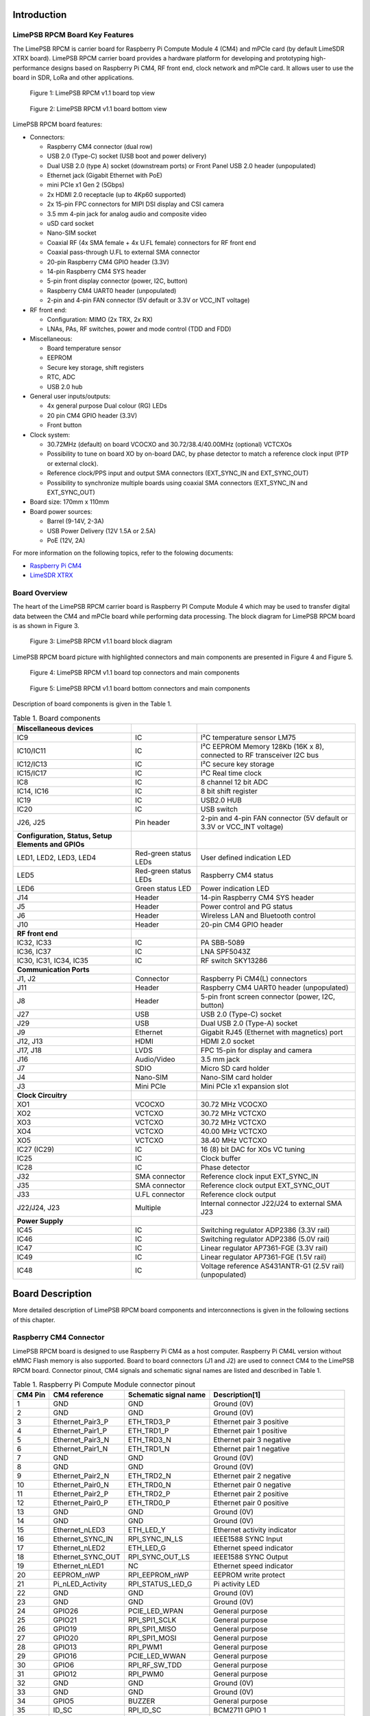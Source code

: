 Introduction
============

LimePSB RPCM Board Key Features
-------------------------------

The LimePSB RPCM is carrier board for Raspberry Pi Compute Module 4 (CM4) and mPCIe card (by default LimeSDR XTRX board). LimePSB RPCM carrier board provides a hardware platform for developing and prototyping high-performance designs based on Raspberry Pi CM4, RF front end, clock network and mPCIe card. It allows user to use the board in SDR, LoRa and other applications.

.. figure:: documentation/images/LimePSB-RPCM_v1.1_3D_top.png
  :width: 600
  
  Figure 1: LimePSB RPCM v1.1 board top view

.. figure:: documentation/images/LimePSB-RPCM_v1.1_3D_bot.png
  :width: 600
  
  Figure 2: LimePSB RPCM v1.1 board bottom view

LimePSB RPCM board features:

* Connectors:

  * Raspberry CM4 connector (dual row)
  * USB 2.0 (Type-C) socket (USB boot and power delivery)
  * Dual USB 2.0 (type A) socket (downstream ports) or Front Panel USB 2.0 header (unpopulated)
  * Ethernet jack (Gigabit Ethernet with PoE)
  * mini PCIe x1 Gen 2 (5Gbps)
  * 2x HDMI 2.0 receptacle (up to 4Kp60 supported)
  * 2x 15-pin FPC connectors for MIPI DSI display and CSI camera
  * 3.5 mm 4-pin jack for analog audio and composite video
  * uSD card socket
  * Nano-SIM socket
  * Coaxial RF (4x SMA female + 4x U.FL female) connectors for RF front end
  * Coaxial pass-through U.FL to external SMA connector
  * 20-pin Raspberry CM4 GPIO header (3.3V)
  * 14-pin Raspberry CM4 SYS header
  * 5-pin front display connector (power, I2C, button)
  * Raspberry CM4 UART0 header (unpopulated)
  * 2-pin and 4-pin FAN connector (5V default or 3.3V or VCC_INT voltage) 

* RF front end:

  * Configuration: MIMO (2x TRX, 2x RX)
  * LNAs, PAs, RF switches, power and mode control (TDD and FDD) 

* Miscellaneous:

  * Board temperature sensor
  * EEPROM
  * Secure key storage, shift registers
  * RTC, ADC
  * USB 2.0 hub

* General user inputs/outputs:

  * 4x general purpose Dual colour (RG) LEDs 
  * 20 pin CM4 GPIO header (3.3V)
  * Front button


* Clock system:

  * 30.72MHz (default) on board VCOCXO and 30.72/38.4/40.00MHz (optional) VCTCXOs
  * Possibility to tune on board XO by on-board DAC, by phase detector to match a reference clock input (PTP or external clock).
  * Reference clock/PPS input and output SMA connectors (EXT_SYNC_IN and EXT_SYNC_OUT)
  * Possibility to synchronize multiple boards using coaxial SMA connectors  (EXT_SYNC_IN and EXT_SYNC_OUT)

* Board size: 170mm x 110mm

* Board power sources:

  * Barrel (9-14V, 2-3A)
  * USB Power Delivery (12V 1.5A or 2.5A)
  * PoE (12V, 2A)

For more information on the following topics, refer to the folowing documents:

* `Raspberry Pi CM4  <http://datasheets.raspberrypi.com/cm4/cm4-datasheet.pdf>`_
* `LimeSDR XTRX  <https://limesdr-xtrx.myriadrf.org/>`_

Board Overview
-------------- 

The heart of the LimePSB RPCM carrier board is Raspberry PI Compute Module 4 which may be used to transfer digital data between the CM4 and mPCIe board while performing data processing. The block diagram for LimePSB RPCM board is as shown in Figure 3.

.. figure:: documentation/images/LimePSB-RPCM_v1.1_diagrams_r1_block.png
  :width: 600
  
  Figure 3: LimePSB RPCM v1.1 board block diagram

LimePSB RPCM board picture with highlighted connectors and main components are presented in Figure 4 and Figure 5. 


.. figure:: documentation/images/LimePSB-RPCM_v1.1_top_components.png
  :width: 600
  
  Figure 4: LimePSB RPCM v1.1 board top connectors and main components

.. _target1:

.. figure:: documentation/images/LimePSB-RPCM_v1.1_bot_components.png
  :width: 600
  
  Figure 5: LimePSB RPCM v1.1 board bottom connectors and main components

Description of board components is given in the Table 1.

.. table:: Table 1. Board components

  +-----------------------------------------------------+-----------------------+------------------------------------------------------------------------+
  | **Miscellaneous devices**                           |                       |                                                                        |
  +=====================================================+=======================+========================================================================+
  | IC9                                                 | IC                    | I²C temperature sensor LM75                                            |
  +-----------------------------------------------------+-----------------------+------------------------------------------------------------------------+
  | IC10/IC11                                           | IC                    | I²C EEPROM Memory 128Kb (16K x 8), connected to RF transceiver I2C bus |
  +-----------------------------------------------------+-----------------------+------------------------------------------------------------------------+
  | IC12/IC13                                           | IC                    | I²C secure key storage                                                 |
  +-----------------------------------------------------+-----------------------+------------------------------------------------------------------------+
  | IC15/IC17                                           | IC                    | I²C Real time clock                                                    |
  +-----------------------------------------------------+-----------------------+------------------------------------------------------------------------+
  | IC8                                                 | IC                    | 8 channel 12 bit ADC                                                   |
  +-----------------------------------------------------+-----------------------+------------------------------------------------------------------------+
  | IC14, IC16                                          | IC                    | 8 bit shift register                                                   |
  +-----------------------------------------------------+-----------------------+------------------------------------------------------------------------+
  | IC19                                                | IC                    | USB2.0 HUB                                                             |
  +-----------------------------------------------------+-----------------------+------------------------------------------------------------------------+
  | IC20                                                | IC                    | USB switch                                                             |
  +-----------------------------------------------------+-----------------------+------------------------------------------------------------------------+
  | J26, J25                                            | Pin header            | 2-pin and 4-pin FAN connector (5V default or 3.3V or VCC_INT voltage)  |
  +-----------------------------------------------------+-----------------------+------------------------------------------------------------------------+
  | **Configuration, Status, Setup Elements and GPIOs** |                       |                                                                        |
  +-----------------------------------------------------+-----------------------+------------------------------------------------------------------------+
  | LED1, LED2, LED3, LED4                              | Red-green status LEDs | User defined indication LED                                            |
  +-----------------------------------------------------+-----------------------+------------------------------------------------------------------------+
  | LED5                                                | Red-green status LEDs | Raspberry CM4 status                                                   |
  +-----------------------------------------------------+-----------------------+------------------------------------------------------------------------+
  | LED6                                                | Green status LED      | Power indication LED                                                   |
  +-----------------------------------------------------+-----------------------+------------------------------------------------------------------------+
  | J14                                                 | Header                | 14-pin Raspberry CM4 SYS header                                        |
  +-----------------------------------------------------+-----------------------+------------------------------------------------------------------------+
  | J5                                                  | Header                | Power control and PG status                                            |
  +-----------------------------------------------------+-----------------------+------------------------------------------------------------------------+
  | J6                                                  | Header                | Wireless LAN and Bluetooth control                                     |
  +-----------------------------------------------------+-----------------------+------------------------------------------------------------------------+
  | J10                                                 | Header                | 20-pin CM4 GPIO header                                                 |
  +-----------------------------------------------------+-----------------------+------------------------------------------------------------------------+
  | **RF front end**                                    |                       |                                                                        |
  +-----------------------------------------------------+-----------------------+------------------------------------------------------------------------+
  | IC32, IC33                                          | IC                    | PA SBB-5089                                                            |
  +-----------------------------------------------------+-----------------------+------------------------------------------------------------------------+
  | IC36, IC37                                          | IC                    | LNA SPF5043Z                                                           |
  +-----------------------------------------------------+-----------------------+------------------------------------------------------------------------+
  | IC30, IC31, IC34, IC35                              | IC                    | RF switch SKY13286                                                     |
  +-----------------------------------------------------+-----------------------+------------------------------------------------------------------------+
  | **Communication Ports**                             |                       |                                                                        |
  +-----------------------------------------------------+-----------------------+------------------------------------------------------------------------+
  | J1, J2                                              | Connector             | Raspberry Pi CM4(L) connectors                                         |
  +-----------------------------------------------------+-----------------------+------------------------------------------------------------------------+
  | J11                                                 | Header                | Raspberry CM4 UART0 header (unpopulated)                               |
  +-----------------------------------------------------+-----------------------+------------------------------------------------------------------------+
  | J8                                                  | Header                | 5-pin front screen connector (power, I2C, button)                      |
  +-----------------------------------------------------+-----------------------+------------------------------------------------------------------------+
  | J27                                                 | USB                   | USB 2.0 (Type-C) socket                                                |
  +-----------------------------------------------------+-----------------------+------------------------------------------------------------------------+
  | J29                                                 | USB                   | Dual USB 2.0 (Type-A) socket                                           |
  +-----------------------------------------------------+-----------------------+------------------------------------------------------------------------+
  | J9                                                  | Ethernet              | Gigabit RJ45 (Ethernet with magnetics) port                            |
  +-----------------------------------------------------+-----------------------+------------------------------------------------------------------------+
  | J12, J13                                            | HDMI                  | HDMI 2.0 socket                                                        |
  +-----------------------------------------------------+-----------------------+------------------------------------------------------------------------+
  | J17, J18                                            | LVDS                  | FPC 15-pin for display and camera                                      |
  +-----------------------------------------------------+-----------------------+------------------------------------------------------------------------+
  | J16                                                 | Audio/Video           | 3.5 mm jack                                                            |
  +-----------------------------------------------------+-----------------------+------------------------------------------------------------------------+
  | J7                                                  | SDIO                  | Micro SD card holder                                                   |
  +-----------------------------------------------------+-----------------------+------------------------------------------------------------------------+
  | J4                                                  | Nano-SIM              | Nano-SIM card holder                                                   |
  +-----------------------------------------------------+-----------------------+------------------------------------------------------------------------+
  | J3                                                  | Mini PCIe             | Mini PCIe x1 expansion slot                                            |
  +-----------------------------------------------------+-----------------------+------------------------------------------------------------------------+
  | **Clock Circuitry**                                 |                       |                                                                        |
  +-----------------------------------------------------+-----------------------+------------------------------------------------------------------------+
  | XO1                                                 | VCOCXO                | 30.72 MHz VCOCXO                                                       |
  +-----------------------------------------------------+-----------------------+------------------------------------------------------------------------+
  | XO2                                                 | VCTCXO                | 30.72 MHz VCTCXO                                                       |
  +-----------------------------------------------------+-----------------------+------------------------------------------------------------------------+
  | XO3                                                 | VCTCXO                | 30.72 MHz VCTCXO                                                       |
  +-----------------------------------------------------+-----------------------+------------------------------------------------------------------------+
  | XO4                                                 | VCTCXO                | 40.00 MHz VCTCXO                                                       |
  +-----------------------------------------------------+-----------------------+------------------------------------------------------------------------+
  | XO5                                                 | VCTCXO                | 38.40 MHz VCTCXO                                                       |
  +-----------------------------------------------------+-----------------------+------------------------------------------------------------------------+
  | IC27 (IC29)                                         | IC                    | 16 (8) bit DAC for XOs VC tuning                                       |
  +-----------------------------------------------------+-----------------------+------------------------------------------------------------------------+
  | IC25                                                | IC                    | Clock buffer                                                           |
  +-----------------------------------------------------+-----------------------+------------------------------------------------------------------------+
  | IC28                                                | IC                    | Phase detector                                                         |
  +-----------------------------------------------------+-----------------------+------------------------------------------------------------------------+
  | J32                                                 | SMA connector         | Reference clock input EXT_SYNC_IN                                      |
  +-----------------------------------------------------+-----------------------+------------------------------------------------------------------------+
  | J35                                                 | SMA connector         | Reference clock output EXT_SYNC_OUT                                    |
  +-----------------------------------------------------+-----------------------+------------------------------------------------------------------------+
  | J33                                                 | U.FL connector        | Reference clock output                                                 |
  +-----------------------------------------------------+-----------------------+------------------------------------------------------------------------+
  | J22/J24, J23                                        | Multiple              | Internal connector J22/J24 to external SMA J23                         |
  +-----------------------------------------------------+-----------------------+------------------------------------------------------------------------+
  | **Power Supply**                                    |                       |                                                                        |
  +-----------------------------------------------------+-----------------------+------------------------------------------------------------------------+
  | IC45                                                | IC                    | Switching regulator ADP2386 (3.3V rail)                                |
  +-----------------------------------------------------+-----------------------+------------------------------------------------------------------------+
  | IC46                                                | IC                    | Switching regulator ADP2386 (5.0V rail)                                |
  +-----------------------------------------------------+-----------------------+------------------------------------------------------------------------+
  | IC47                                                | IC                    | Linear regulator AP7361-FGE (3.3V rail)                                |
  +-----------------------------------------------------+-----------------------+------------------------------------------------------------------------+
  | IC49                                                | IC                    | Linear regulator AP7361-FGE (1.5V rail)                                |
  +-----------------------------------------------------+-----------------------+------------------------------------------------------------------------+
  | IC48                                                | IC                    | Voltage reference AS431ANTR-G1 (2.5V rail) (unpopulated)               |
  +-----------------------------------------------------+-----------------------+------------------------------------------------------------------------+


Board Description
=================

More detailed description of LimePSB RPCM board components and interconnections is given in the following sections of this chapter.

Raspberry CM4 Connector
-----------------------

LimePSB RPCM board is designed to use Raspberry Pi CM4 as a host computer. Raspberry Pi CM4L version without eMMC Flash memory is also supported. Board to board connectors (J1 and J2) are used to connect CM4 to the LimePSB RPCM board. Connector pinout, CM4 signals and schematic signal names are listed and described in Table 1.

.. table:: Table 1. Raspberry Pi Compute Module connector pinout

  +-------------+-------------------+---------------------------+----------------------------------------+
  | **CM4 Pin** | **CM4 reference** | **Schematic signal name** | **Description[1]**                     |
  +=============+===================+===========================+========================================+
  | 1           | GND               | GND                       | Ground (0V)                            |
  +-------------+-------------------+---------------------------+----------------------------------------+
  | 2           | GND               | GND                       | Ground (0V)                            |
  +-------------+-------------------+---------------------------+----------------------------------------+
  | 3           | Ethernet_Pair3_P  | ETH_TRD3_P                | Ethernet pair 3 positive               |
  +-------------+-------------------+---------------------------+----------------------------------------+
  | 4           | Ethernet_Pair1_P  | ETH_TRD1_P                | Ethernet pair 1 positive               |
  +-------------+-------------------+---------------------------+----------------------------------------+
  | 5           | Ethernet_Pair3_N  | ETH_TRD3_N                | Ethernet pair 3 negative               |
  +-------------+-------------------+---------------------------+----------------------------------------+
  | 6           | Ethernet_Pair1_N  | ETH_TRD1_N                | Ethernet pair 1 negative               |
  +-------------+-------------------+---------------------------+----------------------------------------+
  | 7           | GND               | GND                       | Ground (0V)                            |
  +-------------+-------------------+---------------------------+----------------------------------------+
  | 8           | GND               | GND                       | Ground (0V)                            |
  +-------------+-------------------+---------------------------+----------------------------------------+
  | 9           | Ethernet_Pair2_N  | ETH_TRD2_N                | Ethernet pair 2 negative               |
  +-------------+-------------------+---------------------------+----------------------------------------+
  | 10          | Ethernet_Pair0_N  | ETH_TRD0_N                | Ethernet pair 0 negative               |
  +-------------+-------------------+---------------------------+----------------------------------------+
  | 11          | Ethernet_Pair2_P  | ETH_TRD2_P                | Ethernet pair 2 positive               |
  +-------------+-------------------+---------------------------+----------------------------------------+
  | 12          | Ethernet_Pair0_P  | ETH_TRD0_P                | Ethernet pair 0 positive               |
  +-------------+-------------------+---------------------------+----------------------------------------+
  | 13          | GND               | GND                       | Ground (0V)                            |
  +-------------+-------------------+---------------------------+----------------------------------------+
  | 14          | GND               | GND                       | Ground (0V)                            |
  +-------------+-------------------+---------------------------+----------------------------------------+
  | 15          | Ethernet_nLED3    | ETH_LED_Y                 | Ethernet activity indicator            |
  +-------------+-------------------+---------------------------+----------------------------------------+
  | 16          | Ethernet_SYNC_IN  | RPI_SYNC_IN_LS            | IEEE1588 SYNC Input                    |
  +-------------+-------------------+---------------------------+----------------------------------------+
  | 17          | Ethernet_nLED2    | ETH_LED_G                 | Ethernet speed indicator               |
  +-------------+-------------------+---------------------------+----------------------------------------+
  | 18          | Ethernet_SYNC_OUT | RPI_SYNC_OUT_LS           | IEEE1588 SYNC Output                   |
  +-------------+-------------------+---------------------------+----------------------------------------+
  | 19          | Ethernet_nLED1    | NC                        | Ethernet speed indicator               |
  +-------------+-------------------+---------------------------+----------------------------------------+
  | 20          | EEPROM_nWP        | RPI_EEPROM_nWP            | EEPROM write protect                   |
  +-------------+-------------------+---------------------------+----------------------------------------+
  | 21          | Pi_nLED_Activity  | RPI_STATUS_LED_G          | Pi activity LED                        |
  +-------------+-------------------+---------------------------+----------------------------------------+
  | 22          | GND               | GND                       | Ground (0V)                            |
  +-------------+-------------------+---------------------------+----------------------------------------+
  | 23          | GND               | GND                       | Ground (0V)                            |
  +-------------+-------------------+---------------------------+----------------------------------------+
  | 24          | GPIO26            | PCIE_LED_WPAN             | General purpose                        |
  +-------------+-------------------+---------------------------+----------------------------------------+
  | 25          | GPIO21            | RPI_SPI1_SCLK             | General purpose                        |
  +-------------+-------------------+---------------------------+----------------------------------------+
  | 26          | GPIO19            | RPI_SPI1_MISO             | General purpose                        |
  +-------------+-------------------+---------------------------+----------------------------------------+
  | 27          | GPIO20            | RPI_SPI1_MOSI             | General purpose                        |
  +-------------+-------------------+---------------------------+----------------------------------------+
  | 28          | GPIO13            | RPI_PWM1                  | General purpose                        |
  +-------------+-------------------+---------------------------+----------------------------------------+
  | 29          | GPIO16            | PCIE_LED_WWAN             | General purpose                        |
  +-------------+-------------------+---------------------------+----------------------------------------+
  | 30          | GPIO6             | RPI_RF_SW_TDD             | General purpose                        |
  +-------------+-------------------+---------------------------+----------------------------------------+
  | 31          | GPIO12            | RPI_PWM0                  | General purpose                        |
  +-------------+-------------------+---------------------------+----------------------------------------+
  | 32          | GND               | GND                       | Ground (0V)                            |
  +-------------+-------------------+---------------------------+----------------------------------------+
  | 33          | GND               | GND                       | Ground (0V)                            |
  +-------------+-------------------+---------------------------+----------------------------------------+
  | 34          | GPIO5             | BUZZER                    | General purpose                        |
  +-------------+-------------------+---------------------------+----------------------------------------+
  | 35          | ID_SC             | RPI_ID_SC                 | BCM2711 GPIO 1                         |
  +-------------+-------------------+---------------------------+----------------------------------------+
  | 36          | ID_SD             | RPI_ID_SD                 | BCM2711 GPIO 0                         |
  +-------------+-------------------+---------------------------+----------------------------------------+
  | 37          | GPIO7             | RPI_SPI0_SS1              | General purpose                        |
  +-------------+-------------------+---------------------------+----------------------------------------+
  | 38          | GPIO11            | RPI_SPI0_SCLK             | General purpose                        |
  +-------------+-------------------+---------------------------+----------------------------------------+
  | 39          | GPIO8             | RPI_SPI0_SS0              | General purpose                        |
  +-------------+-------------------+---------------------------+----------------------------------------+
  | 40          | GPIO9             | RPI_SPI0_MISO             | General purpose                        |
  +-------------+-------------------+---------------------------+----------------------------------------+
  | 41          | GPIO25            | PCIE_LED_WLAN             | General purpose                        |
  +-------------+-------------------+---------------------------+----------------------------------------+
  | 42          | GND               | GND                       | Ground (0V)                            |
  +-------------+-------------------+---------------------------+----------------------------------------+
  | 43          | GND               | GND                       | Ground (0V)                            |
  +-------------+-------------------+---------------------------+----------------------------------------+
  | 44          | GPIO10            | RPI_SPI0_MOSI             | General purpose                        |
  +-------------+-------------------+---------------------------+----------------------------------------+
  | 45          | GPIO24            | RPI_BTN1                  | General purpose                        |
  +-------------+-------------------+---------------------------+----------------------------------------+
  | 46          | GPIO22            | RPI_GPIO22                | General purpose                        |
  +-------------+-------------------+---------------------------+----------------------------------------+
  | 47          | GPIO23            | RPI_BTN2                  | General purpose                        |
  +-------------+-------------------+---------------------------+----------------------------------------+
  | 48          | GPIO27            | RPI_GPIO27                | General purpose                        |
  +-------------+-------------------+---------------------------+----------------------------------------+
  | 49          | GPIO18            | RPI_SPI1_SS0              | General purpose                        |
  +-------------+-------------------+---------------------------+----------------------------------------+
  | 50          | GPIO17            | RPI_SPI1_SS1              | General purpose                        |
  +-------------+-------------------+---------------------------+----------------------------------------+
  | 51          | GPIO15            | RPI_UART0_RX              | General purpose                        |
  +-------------+-------------------+---------------------------+----------------------------------------+
  | 52          | GND               | GND                       | Ground (0V)                            |
  +-------------+-------------------+---------------------------+----------------------------------------+
  | 53          | GND               | GND                       | Ground (0V)                            |
  +-------------+-------------------+---------------------------+----------------------------------------+
  | 54          | GPIO4             | RPI_GPIO4                 | General purpose                        |
  +-------------+-------------------+---------------------------+----------------------------------------+
  | 55          | GPIO14            | RPI_UART0_TX              | General purpose                        |
  +-------------+-------------------+---------------------------+----------------------------------------+
  | 56          | GPIO3             | ADF_MUXOUT                | General purpose                        |
  +-------------+-------------------+---------------------------+----------------------------------------+
  | 57          | SD_CLK            | RPI_SD_CLK                | SD card clock signal                   |
  +-------------+-------------------+---------------------------+----------------------------------------+
  | 58          | GPIO2             | RPI_GPIO2                 | General purpose                        |
  +-------------+-------------------+---------------------------+----------------------------------------+
  | 59          | GND               | GND                       | Ground (0V)                            |
  +-------------+-------------------+---------------------------+----------------------------------------+
  | 60          | GND               | GND                       | Ground (0V)                            |
  +-------------+-------------------+---------------------------+----------------------------------------+
  | 61          | SD_DAT3           | RPI_SD_D3                 | SD card/eMMC Data3 signal              |
  +-------------+-------------------+---------------------------+----------------------------------------+
  | 62          | SD_CMD            | RPI_SD_CMD                | SD card/eMMC Command signal            |
  +-------------+-------------------+---------------------------+----------------------------------------+
  | 63          | SD_DAT0           | RPI_SD_D0                 | SD card/eMMC Data0 signal              |
  +-------------+-------------------+---------------------------+----------------------------------------+
  | 64          | SD_DAT5           | NC                        | SD card/eMMC Data5 signal              |
  +-------------+-------------------+---------------------------+----------------------------------------+
  | 65          | GND               | GND                       | Ground (0V)                            |
  +-------------+-------------------+---------------------------+----------------------------------------+
  | 66          | GND               | GND                       | Ground (0V)                            |
  +-------------+-------------------+---------------------------+----------------------------------------+
  | 67          | SD_DAT1           | RPI_SD_D1                 | SD card/eMMC Data1 signal              |
  +-------------+-------------------+---------------------------+----------------------------------------+
  | 68          | SD_DAT4           | NC                        | SD card/eMMC Data4 signal              |
  +-------------+-------------------+---------------------------+----------------------------------------+
  | 69          | SD_DAT2           | RPI_SD_D2                 | SD card/eMMC Data2 signal              |
  +-------------+-------------------+---------------------------+----------------------------------------+
  | 70          | SD_DAT7           | NC                        | SD card/eMMC Data7 signal              |
  +-------------+-------------------+---------------------------+----------------------------------------+
  | 71          | GND               | GND                       | Ground (0V)                            |
  +-------------+-------------------+---------------------------+----------------------------------------+
  | 72          | SD_DAT6           | NC                        | SD card/eMMC Data6 signal              |
  +-------------+-------------------+---------------------------+----------------------------------------+
  | 73          | SD_VDD_Override   | NC                        | Force SD card/eMMC interface           |
  +-------------+-------------------+---------------------------+----------------------------------------+
  | 74          | GND               | GND                       | Ground (0V)                            |
  +-------------+-------------------+---------------------------+----------------------------------------+
  | 75          | SD_PWR_ON         | RPI_SD_PWR_ON             | Output to power-switch for the SD card |
  +-------------+-------------------+---------------------------+----------------------------------------+
  | 76          | Reserved          | NC                        | Do not connect                         |
  +-------------+-------------------+---------------------------+----------------------------------------+
  | 77          | +5V (Input)       | VCC5P0                    | 4.75V-5.25V. Main power input          |
  +-------------+-------------------+---------------------------+----------------------------------------+
  | 78          | GPIO_VREF         | VCC3P3                    | GPIO reference voltage                 |
  +-------------+-------------------+---------------------------+----------------------------------------+
  | 79          | +5V (Input)       | VCC5P0                    | 4.75V-5.25V. Main power input          |
  +-------------+-------------------+---------------------------+----------------------------------------+
  | 80          | SCL0              | RPI_I2C0_SCL              | I2C clock pin                          |
  +-------------+-------------------+---------------------------+----------------------------------------+
  | 81          | +5V (Input)       | VCC5P0                    | 4.75V-5.25V. Main power input          |
  +-------------+-------------------+---------------------------+----------------------------------------+
  | 82          | SDA0              | RPI_I2C0_SDA              | I2C Data pin                           |
  +-------------+-------------------+---------------------------+----------------------------------------+
  | 83          | +5V (Input)       | VCC5P0                    | 4.75V-5.25V. Main power input          |
  +-------------+-------------------+---------------------------+----------------------------------------+
  | 84          | CM4_3.3V (Output) | VCC3P3_RPI                | 3.3V ± 2.5%. Power Output              |
  +-------------+-------------------+---------------------------+----------------------------------------+
  | 85          | +5V (Input)       | VCC5P0                    | 4.75V-5.25V. Main power input          |
  +-------------+-------------------+---------------------------+----------------------------------------+
  | 86          | CM4_3.3V (Output) | VCC3P3_RPI                | 3.3V ± 2.5%. Power Output              |
  +-------------+-------------------+---------------------------+----------------------------------------+
  | 87          | +5V (Input)       | VCC5P0                    | 4.75V-5.25V. Main power input          |
  +-------------+-------------------+---------------------------+----------------------------------------+
  | 88          | CM4_1.8V (Output) | VCC1P8_RPI                | 1.8V ± 2.5%. Power Output              |
  +-------------+-------------------+---------------------------+----------------------------------------+
  | 89          | WL_nDisable       | RPI_WL_nDISABLE           | Wireless interface disable             |
  +-------------+-------------------+---------------------------+----------------------------------------+
  | 90          | CM4_1.8V (Output) | VCC1P8_RPI                | 1.8V ± 2.5%. Power Output              |
  +-------------+-------------------+---------------------------+----------------------------------------+
  | 91          | BT_nDisable       | RPI_BT_nDISABLE           | Bluetooth interface disable            |
  +-------------+-------------------+---------------------------+----------------------------------------+
  | 92          | RUN_PG            | RPI_RUN_PG                | CM4 CPU reset/power good               |
  +-------------+-------------------+---------------------------+----------------------------------------+
  | 93          | nRPIBOOT          | RPI_nRPIBOOT              | booting from an RPI server             |
  +-------------+-------------------+---------------------------+----------------------------------------+
  | 94          | AnalogIP1         | RPI_AIP1                  | Analogue input                         |
  +-------------+-------------------+---------------------------+----------------------------------------+
  | 95          | PI_LED_nPWR       | RPI_LED_nPWR              | Power On LED                           |
  +-------------+-------------------+---------------------------+----------------------------------------+
  | 96          | AnalogIP0         | RPI_AIP0                  | Analogue input                         |
  +-------------+-------------------+---------------------------+----------------------------------------+
  | 97          | Camera_GPIO       | CAM1_GPIO0                | Used to shut down the camera           |
  +-------------+-------------------+---------------------------+----------------------------------------+
  | 98          | GND               | GND                       | Ground (0V)                            |
  +-------------+-------------------+---------------------------+----------------------------------------+
  | 99          | GLOBAL_EN         | RPI_GLOBAL_EN             | CM4 enable                             |
  +-------------+-------------------+---------------------------+----------------------------------------+
  | 100         | nEXTRST           | RPI_nEXTRST               | Output. Driven low during reset        |
  +-------------+-------------------+---------------------------+----------------------------------------+
  | 101         | USB_OTG_ID        | RPI_USB_OTG_ID            | USB OTG Pin                            |
  +-------------+-------------------+---------------------------+----------------------------------------+
  | 102         | PCIe_CLK_nREQ     | RPI_PCIE_CLK_nREQ         | PCIe clock request                     |
  +-------------+-------------------+---------------------------+----------------------------------------+
  | 103         | USB_N             | RPI_USB_D_N               | USB D-                                 |
  +-------------+-------------------+---------------------------+----------------------------------------+
  | 104         | Reserved          | NC                        | Do not connect                         |
  +-------------+-------------------+---------------------------+----------------------------------------+
  | 105         | USB_P             | RPI_USB_D_P               | USB D+                                 |
  +-------------+-------------------+---------------------------+----------------------------------------+
  | 106         | Reserved          | NC                        | Do not connect                         |
  +-------------+-------------------+---------------------------+----------------------------------------+
  | 107         | GND               | GND                       | Ground (0V)                            |
  +-------------+-------------------+---------------------------+----------------------------------------+
  | 108         | GND               | GND                       | Ground (0V)                            |
  +-------------+-------------------+---------------------------+----------------------------------------+
  | 109         | PCIe_nRST         | RPI_PCIE_nRST             | PCIe reset                             |
  +-------------+-------------------+---------------------------+----------------------------------------+
  | 110         | PCIe_CLK_P        | RPI_PCIE_CLK_P            | PCIe clock Out positive                |
  +-------------+-------------------+---------------------------+----------------------------------------+
  | 111         | VDAC_COMP         | RPI_TVDAC                 | Video DAC output                       |
  +-------------+-------------------+---------------------------+----------------------------------------+
  | 112         | PCIe_CLK_N        | RPI_PCIE_CLK_N            | PCIe clock Out negative                |
  +-------------+-------------------+---------------------------+----------------------------------------+
  | 113         | GND               | GND                       | Ground (0V)                            |
  +-------------+-------------------+---------------------------+----------------------------------------+
  | 114         | GND               | GND                       | Ground (0V)                            |
  +-------------+-------------------+---------------------------+----------------------------------------+
  | 115         | CAM1_D0_N         | CAM1_D0_N                 | Input Camera1 D0 negative              |
  +-------------+-------------------+---------------------------+----------------------------------------+
  | 116         | PCIe_RX_P         | RPI_PCIE_RX_P             | Input PCIe GEN 2 RX positive           |
  +-------------+-------------------+---------------------------+----------------------------------------+
  | 117         | CAM1_D0_P         | CAM1_D0_P                 | Input Camera1 D0 positive              |
  +-------------+-------------------+---------------------------+----------------------------------------+
  | 118         | PCIe_RX_N         | RPI_PCIE_RX_N             | Input PCIe GEN 2 RX negative           |
  +-------------+-------------------+---------------------------+----------------------------------------+
  | 119         | GND               | GND                       | Ground (0V)                            |
  +-------------+-------------------+---------------------------+----------------------------------------+
  | 120         | GND               | GND                       | Ground (0V)                            |
  +-------------+-------------------+---------------------------+----------------------------------------+
  | 121         | CAM1_D1_N         | CAM1_D1_N                 | Input Camera1 D1 negative              |
  +-------------+-------------------+---------------------------+----------------------------------------+
  | 122         | PCIe_TX_P         | RPI_PCIE_TX_P             | Output PCIe GEN 2 TX positive          |
  +-------------+-------------------+---------------------------+----------------------------------------+
  | 123         | CAM1_D1_P         | CAM1_D1_P                 | Input Camera1 D1 positive              |
  +-------------+-------------------+---------------------------+----------------------------------------+
  | 124         | PCIe_TX_N         | RPI_PCIE_TX_N             | Output PCIe GEN 2 TX positive          |
  +-------------+-------------------+---------------------------+----------------------------------------+
  | 125         | GND               | GND                       | Ground (0V)                            |
  +-------------+-------------------+---------------------------+----------------------------------------+
  | 126         | GND               | GND                       | Ground (0V)                            |
  +-------------+-------------------+---------------------------+----------------------------------------+
  | 127         | CAM1_C_N          | CAM1_CLK_N                | Input Camera1 clock negative           |
  +-------------+-------------------+---------------------------+----------------------------------------+
  | 128         | CAM0_D0_N         | NC                        | Input Camera0 D0 negative              |
  +-------------+-------------------+---------------------------+----------------------------------------+
  | 129         | CAM1_C_P          | CAM1_CLK_P                | Input Camera1 clock positive           |
  +-------------+-------------------+---------------------------+----------------------------------------+
  | 130         | CAM0_D0_P         | NC                        | Input Camera0 D0 positive              |
  +-------------+-------------------+---------------------------+----------------------------------------+
  | 131         | GND               | GND                       | Ground (0V)                            |
  +-------------+-------------------+---------------------------+----------------------------------------+
  | 132         | GND               | GND                       | Ground (0V)                            |
  +-------------+-------------------+---------------------------+----------------------------------------+
  | 133         | CAM1_D2_N         | NC                        | Input Camera1 D2 negative              |
  +-------------+-------------------+---------------------------+----------------------------------------+
  | 134         | CAM0_D1_N         | NC                        | Input Camera0 D1 negative              |
  +-------------+-------------------+---------------------------+----------------------------------------+
  | 135         | CAM1_D2_P         | NC                        | Input Camera1 D2 positive              |
  +-------------+-------------------+---------------------------+----------------------------------------+
  | 136         | CAM0_D1_P         | NC                        | Input Camera0 D1 positive              |
  +-------------+-------------------+---------------------------+----------------------------------------+
  | 137         | GND               | GND                       | Ground (0V)                            |
  +-------------+-------------------+---------------------------+----------------------------------------+
  | 138         | GND               | GND                       | Ground (0V)                            |
  +-------------+-------------------+---------------------------+----------------------------------------+
  | 139         | CAM1_D3_N         | NC                        | Input Camera1 D3 negative              |
  +-------------+-------------------+---------------------------+----------------------------------------+
  | 140         | CAM0_C_N          | NC                        | Input Camera0 clock negative           |
  +-------------+-------------------+---------------------------+----------------------------------------+
  | 141         | CAM1_D3_P         | NC                        | Input Camera1 D3 positive              |
  +-------------+-------------------+---------------------------+----------------------------------------+
  | 142         | CAM0_C_P          | NC                        | Input Camera0 clock positive           |
  +-------------+-------------------+---------------------------+----------------------------------------+
  | 143         | HDMI1_HOTPLUG     | HDMI1_HOTPLUG             | Input HDMI1 hotplug                    |
  +-------------+-------------------+---------------------------+----------------------------------------+
  | 144         | GND               | GND                       | Ground (0V)                            |
  +-------------+-------------------+---------------------------+----------------------------------------+
  | 145         | HDMI1_SDA         | HDMI1_SDA                 | A Bidirectional HDMI1 SDA              |
  +-------------+-------------------+---------------------------+----------------------------------------+
  | 146         | HDMI1_TX2_P       | HDMI1_D2_P                | Output HDMI1 TX2 positive              |
  +-------------+-------------------+---------------------------+----------------------------------------+
  | 147         | HDMI1_SCL         | HDMI1_SCL                 | Bidirectional HDMI1 SCL                |
  +-------------+-------------------+---------------------------+----------------------------------------+
  | 148         | HDMI1_TX2_N       | HDMI1_D2_N                | Output HDMI1 TX2 negative              |
  +-------------+-------------------+---------------------------+----------------------------------------+
  | 149         | HDMI1_CEC         | HDMI1_CEC                 | Input HDMI1 CEC                        |
  +-------------+-------------------+---------------------------+----------------------------------------+
  | 150         | GND               | GND                       | Ground (0V)                            |
  +-------------+-------------------+---------------------------+----------------------------------------+
  | 151         | HDMI0_CEC         | HDMI0_CEC                 | Input HDMI0 CEC                        |
  +-------------+-------------------+---------------------------+----------------------------------------+
  | 152         | HDMI1_TX1_P       | HDMI1_D1_P                | Output HDMI1 TX1 positive              |
  +-------------+-------------------+---------------------------+----------------------------------------+
  | 153         | HDMI0_HOTPLUG     | HDMI0_HOTPLUG             | Input HDMI0 hotplug                    |
  +-------------+-------------------+---------------------------+----------------------------------------+
  | 154         | HDMI1_TX1_N       | HDMI1_D1_N                | Output HDMI1 TX1 negative              |
  +-------------+-------------------+---------------------------+----------------------------------------+
  | 155         | GND               | GND                       | Ground (0V)                            |
  +-------------+-------------------+---------------------------+----------------------------------------+
  | 156         | GND               | GND                       | Ground (0V)                            |
  +-------------+-------------------+---------------------------+----------------------------------------+
  | 157         | DSI0_D0_N         | NC                        | Output Display0 D0 negative            |
  +-------------+-------------------+---------------------------+----------------------------------------+
  | 158         | HDMI1_TX0_P       | HDMI1_D0_P                | Output HDMI1 TX0 positive              |
  +-------------+-------------------+---------------------------+----------------------------------------+
  | 159         | DSI0_D0_P         | NC                        | Output Display0 D0 positive            |
  +-------------+-------------------+---------------------------+----------------------------------------+
  | 160         | HDMI1_TX0_N       | HDMI1_D0_N                | Output HDMI1 TX0 negative              |
  +-------------+-------------------+---------------------------+----------------------------------------+
  | 161         | GND               | GND                       | Ground (0V)                            |
  +-------------+-------------------+---------------------------+----------------------------------------+
  | 162         | GND               | GND                       | Ground (0V)                            |
  +-------------+-------------------+---------------------------+----------------------------------------+
  | 163         | DSI0_D1_N         | NC                        | Output Display0 D1 negative            |
  +-------------+-------------------+---------------------------+----------------------------------------+
  | 164         | HDMI1_CLK_P       | HDMI1_CLK_P               | Output HDMI1 clock positive            |
  +-------------+-------------------+---------------------------+----------------------------------------+
  | 165         | DSI0_D1_P         | NC                        | Output Display0 D1 positive            |
  +-------------+-------------------+---------------------------+----------------------------------------+
  | 166         | HDMI1_CLK_N       | HDMI1_CLK_N               | Output HDMI1 clock negative            |
  +-------------+-------------------+---------------------------+----------------------------------------+
  | 167         | GND               | GND                       | Ground (0V)                            |
  +-------------+-------------------+---------------------------+----------------------------------------+
  | 168         | GND               | GND                       | Ground (0V)                            |
  +-------------+-------------------+---------------------------+----------------------------------------+
  | 169         | DSI0_C_N          | NC                        | Output Display0 clock negative         |
  +-------------+-------------------+---------------------------+----------------------------------------+
  | 170         | HDMI0_TX2_P       | HDMI0_D2_P                | Output HDMI0 TX2 positive              |
  +-------------+-------------------+---------------------------+----------------------------------------+
  | 171         | DSI0_C_P          | NC                        | Output Display0 clock positive         |
  +-------------+-------------------+---------------------------+----------------------------------------+
  | 172         | HDMI0_TX2_N       | HDMI0_D2_N                | Output HDMI0 TX2 negative              |
  +-------------+-------------------+---------------------------+----------------------------------------+
  | 173         | GND               | GND                       | Ground (0V)                            |
  +-------------+-------------------+---------------------------+----------------------------------------+
  | 174         | GND               | GND                       | Ground (0V)                            |
  +-------------+-------------------+---------------------------+----------------------------------------+
  | 175         | DSI1_D0_N         | DSI1_D0_N                 | Output Display1 D0 negative            |
  +-------------+-------------------+---------------------------+----------------------------------------+
  | 176         | HDMI0_TX1_P       | HDMI0_D1_P                | Output HDMI0 TX1 positive              |
  +-------------+-------------------+---------------------------+----------------------------------------+
  | 177         | DSI1_D0_P         | DSI1_D0_P                 | Output Display1 D0 positive            |
  +-------------+-------------------+---------------------------+----------------------------------------+
  | 178         | HDMI0_TX1_N       | HDMI0_D1_N                | Output HDMI0 TX1 negative              |
  +-------------+-------------------+---------------------------+----------------------------------------+
  | 179         | GND               | GND                       | Ground (0V)                            |
  +-------------+-------------------+---------------------------+----------------------------------------+
  | 180         | GND               | GND                       | Ground (0V)                            |
  +-------------+-------------------+---------------------------+----------------------------------------+
  | 181         | DSI1_D1_N         | DSI1_D1_N                 | Output Display1 D1 negative            |
  +-------------+-------------------+---------------------------+----------------------------------------+
  | 182         | HDMI0_TX0_P       | HDMI0_D0_P                | Output HDMI0 TX0 positive              |
  +-------------+-------------------+---------------------------+----------------------------------------+
  | 183         | DSI1_D1_P         | DSI1_D1_P                 | Output Display1 D1 positive            |
  +-------------+-------------------+---------------------------+----------------------------------------+
  | 184         | HDMI0_TX0_N       | HDMI0_D0_N                | Output HDMI0 TX0 negative              |
  +-------------+-------------------+---------------------------+----------------------------------------+
  | 185         | GND               | GND                       | Ground (0V)                            |
  +-------------+-------------------+---------------------------+----------------------------------------+
  | 186         | GND               | GND                       | Ground (0V)                            |
  +-------------+-------------------+---------------------------+----------------------------------------+
  | 187         | DSI1_C_N          | DSI1_CLK_N                | Output Display1 clock negative         |
  +-------------+-------------------+---------------------------+----------------------------------------+
  | 188         | HDMI0_CLK_P       | HDMI0_CLK_P               | Output HDMI0 clock positive            |
  +-------------+-------------------+---------------------------+----------------------------------------+
  | 189         | DSI1_C_P          | DSI1_CLK_P                | Output Display1 clock positive         |
  +-------------+-------------------+---------------------------+----------------------------------------+
  | 190         | HDMI0_CLK_N       | HDMI0_CLK_N               | Output HDMI0 clock negative            |
  +-------------+-------------------+---------------------------+----------------------------------------+
  | 191         | GND               | GND                       | Ground (0V)                            |
  +-------------+-------------------+---------------------------+----------------------------------------+
  | 192         | GND               | GND                       | Ground (0V)                            |
  +-------------+-------------------+---------------------------+----------------------------------------+
  | 193         | DSI1_D2_N         | NC                        | Output Display1 D2 negative            |
  +-------------+-------------------+---------------------------+----------------------------------------+
  | 194         | DSI1_D3_N         | NC                        | Output Display1 D3 negative            |
  +-------------+-------------------+---------------------------+----------------------------------------+
  | 195         | DSI1_D2_P         | NC                        | Output Display1 D2 positive            |
  +-------------+-------------------+---------------------------+----------------------------------------+
  | 196         | DSI1_D3_P         | NC                        | Output Display1 D3 positive            |
  +-------------+-------------------+---------------------------+----------------------------------------+
  | 197         | GND               | GND                       | Ground (0V)                            |
  +-------------+-------------------+---------------------------+----------------------------------------+
  | 198         | GND               | GND                       | Ground (0V)                            |
  +-------------+-------------------+---------------------------+----------------------------------------+
  | 199         | HDMI0_SDA         | HDMI0_SDA                 | Bidirectional HDMI0 SDA                |
  +-------------+-------------------+---------------------------+----------------------------------------+
  | 200         | HDMI0_SCL         | HDMI0_SCL                 | Bidirectional HDMI0 SCL                |
  +-------------+-------------------+---------------------------+----------------------------------------+

Raspberry Pi CM4 Configuration Headers
--------------------------------------

LimePSB RPCM board has several headers dedicated for Raspberry Pi CM4 configuration, debug, analog inputs or other purposes. Header J14 (SYS) pins, schematic signal names and description are given in Table 2.

.. table:: Table 2. SYS header pinout

  +---------+---------------------------+----------------------------------------------------------------------------------------------------------------------------------------------------------------------------------------------------------+
  | **Pin** | **Schematic signal name** | **Description**                                                                                                                                                                                          |
  +=========+===========================+==========================================================================================================================================================================================================+
  | 1       | GND                       | Ground (0V)                                                                                                                                                                                              |
  +---------+---------------------------+----------------------------------------------------------------------------------------------------------------------------------------------------------------------------------------------------------+
  | 2       | RPI_nRPIBOOT              | A low on this pin forces CM4 booting. To enable Raspberry Pi USB boot also place nRPIBOOT jumper on J14 pins 1-2. Place jumper on header J28 to switch Raspberry Pi USB from USB hub to USB C connector. |
  +---------+---------------------------+----------------------------------------------------------------------------------------------------------------------------------------------------------------------------------------------------------+
  | 3       | GND                       | Ground (0V)                                                                                                                                                                                              |
  +---------+---------------------------+----------------------------------------------------------------------------------------------------------------------------------------------------------------------------------------------------------+
  | 4       | RPI_EEPROM_nWP            | CM4 on-board EEPROM write protect                                                                                                                                                                        |
  +---------+---------------------------+----------------------------------------------------------------------------------------------------------------------------------------------------------------------------------------------------------+
  | 5       | RPI_AIP0                  | Analogue input                                                                                                                                                                                           |
  +---------+---------------------------+----------------------------------------------------------------------------------------------------------------------------------------------------------------------------------------------------------+
  | 6       | RPI_AIP1                  | Analogue input                                                                                                                                                                                           |
  +---------+---------------------------+----------------------------------------------------------------------------------------------------------------------------------------------------------------------------------------------------------+
  | 7       | GND                       | Ground (0V)                                                                                                                                                                                              |
  +---------+---------------------------+----------------------------------------------------------------------------------------------------------------------------------------------------------------------------------------------------------+
  | 8       | RPI_SYNC_IN               | IEEE1588 SYNC Input                                                                                                                                                                                      |
  +---------+---------------------------+----------------------------------------------------------------------------------------------------------------------------------------------------------------------------------------------------------+
  | 9       | RPI_SYNC_OUT              | IEEE1588 SYNC Output                                                                                                                                                                                     |
  +---------+---------------------------+----------------------------------------------------------------------------------------------------------------------------------------------------------------------------------------------------------+
  | 10      | GND                       | Ground (0V)                                                                                                                                                                                              |
  +---------+---------------------------+----------------------------------------------------------------------------------------------------------------------------------------------------------------------------------------------------------+
  | 11      | RPI_TVDAC                 | Video DAC output                                                                                                                                                                                         |
  +---------+---------------------------+----------------------------------------------------------------------------------------------------------------------------------------------------------------------------------------------------------+
  | 12      | GND                       | Ground (0V)                                                                                                                                                                                              |
  +---------+---------------------------+----------------------------------------------------------------------------------------------------------------------------------------------------------------------------------------------------------+
  | 13      | RPI_RUN_PG_BUFF           | Buffered (5V output) RPI_RUN_PG line. High signal indicates CM4 CPU is running.                                                                                                                          |
  +---------+---------------------------+----------------------------------------------------------------------------------------------------------------------------------------------------------------------------------------------------------+
  | 14      | RPI_GLOBAL_EN             | Drive low to power off CM4. A button between pins 13-14 can be used to wake up compute module from power down.                                                                                           |
  +---------+---------------------------+----------------------------------------------------------------------------------------------------------------------------------------------------------------------------------------------------------+


Description of additional control connector J5 (not fitted) for Raspberry Pi CM4 pinout is given in Table 3.

.. table:: Table 3. Raspberry Pi CM4 J5 enable header

  +---------+---------------------------+----------------------------------------------------------------------+
  | **Pin** | **Schematic signal name** | **Description**                                                      |
  +=========+===========================+======================================================================+
  | 1       | RPI_GLOBAL_EN             | Drive low to power off CM4.                                          |
  +---------+---------------------------+----------------------------------------------------------------------+
  | 2       | GND                       | Ground (0V)                                                          |
  +---------+---------------------------+----------------------------------------------------------------------+
  | 3       | RPI_RUN_PG                | Drive low to reset CM4 CPU/high signal indicates CM4 CPU is running. |
  +---------+---------------------------+----------------------------------------------------------------------+

Raspberry Pi Compute Module 4 on board WiFi and Bluetooth disable signals may be controlled by header J6 (not fitted) as shown in Table 4.

.. table:: Table 4. Raspberry Pi CM4 J6 WiFi and Bluetooth control header pinout

  +---------+---------------------------+---------------------------------------------------------------------+
  | **Pin** | **Schematic signal name** | **Description**                                                     |
  +=========+===========================+=====================================================================+
  | 1       | RPI_WL_nDISABLE           | Drive low to disable wireless interface                             |
  +---------+---------------------------+---------------------------------------------------------------------+
  | 2       | GND                       | Ground (0V)                                                         |
  +---------+---------------------------+---------------------------------------------------------------------+
  | 3       | RPI_BT_nDISABLE           | Drive low to reset CM4 CPU/high signal indicates CM4 CPU is running |
  +---------+---------------------------+---------------------------------------------------------------------+

Mini PCIe x1 Socket
-------------------

LimePSB RPCM board features mini PCIe x1 specification compatible socket. LimePSB RPCM board mPCIe socket is also compatible with some non-standard expansion boards like LimeSDR XTRX, LoRaWAN and LoRa Core. More detailed information is listed in Table 5.

.. table:: Table 5. LimePSB RPCM board Mini PCIe x1 connector pinout 

  +---------+------------------------------------------+--------------------------------------------+--------------------+-----------------------+----------------------------------------------+
  | **Pin** | **Mini PCIe x1 Specification Reference** | **LimePSB** **RPCM schematic signal name** | **XTRX reference** | **LoRaWAN reference** | **SX1302/03 Corecell schematic signal name** |
  +=========+==========================================+============================================+====================+=======================+==============================================+
  | 1       | Wake#                                    | NC                                         | Wake#              | NC                    | NC                                           |
  +---------+------------------------------------------+--------------------------------------------+--------------------+-----------------------+----------------------------------------------+
  | 2       | 3.3 Vaux                                 | VCC3P3                                     | +3.3V              | VCC                   | VCC5V_IN                                     |
  +---------+------------------------------------------+--------------------------------------------+--------------------+-----------------------+----------------------------------------------+
  | 3       | COEX1                                    | PCIE_COEX1                                 | 1PPSI_GPIO1(1N)    | NC                    | NC                                           |
  +---------+------------------------------------------+--------------------------------------------+--------------------+-----------------------+----------------------------------------------+
  | 4       | GND                                      | GND                                        | GND                | GND                   | GND                                          |
  +---------+------------------------------------------+--------------------------------------------+--------------------+-----------------------+----------------------------------------------+
  | 5       | COEX2                                    | PCIE_COEX2                                 | 1PPSO_GPIO2(1P)    | PPS_IN                | NC                                           |
  +---------+------------------------------------------+--------------------------------------------+--------------------+-----------------------+----------------------------------------------+
  | 6       | GND                                      | VCC1P5                                     | +1.5V              | NC                    | GPIO(6) (NC)                                 |
  +---------+------------------------------------------+--------------------------------------------+--------------------+-----------------------+----------------------------------------------+
  | 7       | CLKREQ#                                  | RPI_PCIE_CLK_nREQ                          | CLKREQ#            | NC                    | NC                                           |
  +---------+------------------------------------------+--------------------------------------------+--------------------+-----------------------+----------------------------------------------+
  | 8       | UIM PWR                                  | UIM_PWR                                    | UIM_PWR            | NC                    | NC                                           |
  +---------+------------------------------------------+--------------------------------------------+--------------------+-----------------------+----------------------------------------------+
  | 9       | GND                                      | GND                                        | GND                | GND                   | GND                                          |
  +---------+------------------------------------------+--------------------------------------------+--------------------+-----------------------+----------------------------------------------+
  | 10      | UIM_DATA                                 | UIM_DATA                                   | UIM_DATA           | SWDIO                 | NC                                           |
  +---------+------------------------------------------+--------------------------------------------+--------------------+-----------------------+----------------------------------------------+
  | 11      | REFCLK-                                  | RPI_PCIE_CLK_N                             | REF_CLK-           | NC                    | NC                                           |
  +---------+------------------------------------------+--------------------------------------------+--------------------+-----------------------+----------------------------------------------+
  | 12      | UIM_CLK                                  | UIM_CLK                                    | UIM_CLK            | SWCLK                 | NC                                           |
  +---------+------------------------------------------+--------------------------------------------+--------------------+-----------------------+----------------------------------------------+
  | 13      | REFCLK+                                  | RPI_PCIE_CLK_P                             | REF_CLK+           | NC                    | NC                                           |
  +---------+------------------------------------------+--------------------------------------------+--------------------+-----------------------+----------------------------------------------+
  | 14      | UIM_RESET                                | UIM_RESET                                  | UIM_RESET          | NC                    | NC                                           |
  +---------+------------------------------------------+--------------------------------------------+--------------------+-----------------------+----------------------------------------------+
  | 15      | GND                                      | GND                                        | GND                | GND                   | GND                                          |
  +---------+------------------------------------------+--------------------------------------------+--------------------+-----------------------+----------------------------------------------+
  | 16      | UIM_VPP                                  | UIM_VPP                                    | UIM_VPP            | BOOT0                 | POWER_EN(NC)                                 |
  +---------+------------------------------------------+--------------------------------------------+--------------------+-----------------------+----------------------------------------------+
  | 17      | Reserved                                 | PCIE_UIM8                                  | TDD_GPIO3_N        | NC                    | HOST_SCK (NC)                                |
  +---------+------------------------------------------+--------------------------------------------+--------------------+-----------------------+----------------------------------------------+
  | 18      | GND                                      | GND                                        | GND                | GND                   | GND                                          |
  +---------+------------------------------------------+--------------------------------------------+--------------------+-----------------------+----------------------------------------------+
  | 19      | Reserved                                 | PCIE_UIMC4                                 | MHZ_IN             | NC                    | HOST_MISO(NC)                                |
  +---------+------------------------------------------+--------------------------------------------+--------------------+-----------------------+----------------------------------------------+
  | 20      | W_DISABLE#                               | NC                                         | TDD_GPIO3_P        | nDISABLE              | NC                                           |
  +---------+------------------------------------------+--------------------------------------------+--------------------+-----------------------+----------------------------------------------+
  | 21      | GND                                      | GND                                        | GND                | GND                   | GND                                          |
  +---------+------------------------------------------+--------------------------------------------+--------------------+-----------------------+----------------------------------------------+
  | 22      | PERST#                                   | RPI_PCIE_nRST                              | PERST#             | nRESET                | SX1302_RESET_HOST (NC)                       |
  +---------+------------------------------------------+--------------------------------------------+--------------------+-----------------------+----------------------------------------------+
  | 23      | PERn0                                    | RPI_PCIE_RX_N                              | PERn0              | NC                    | HOST_MOSI(NC)                                |
  +---------+------------------------------------------+--------------------------------------------+--------------------+-----------------------+----------------------------------------------+
  | 24      | 3.3Vaux                                  | VCC3P3                                     | +3.3Vaux           | VCC                   | SX1261_BUSY (NC)                             |
  +---------+------------------------------------------+--------------------------------------------+--------------------+-----------------------+----------------------------------------------+
  | 25      | PERp0                                    | RPI_PCIE_RX_P                              | PERp0              | NC                    | HOST_CSN (NC)                                |
  +---------+------------------------------------------+--------------------------------------------+--------------------+-----------------------+----------------------------------------------+
  | 26      | GND                                      | GND                                        | GND                | GND                   | GND                                          |
  +---------+------------------------------------------+--------------------------------------------+--------------------+-----------------------+----------------------------------------------+
  | 27      | GND                                      | GND                                        | GND                | GND                   | GND                                          |
  +---------+------------------------------------------+--------------------------------------------+--------------------+-----------------------+----------------------------------------------+
  | 28      | 1.5Volt                                  | VCC1P5                                     | +1.5V              | NC                    | SX1302_GPIO_8 (NC)                           |
  +---------+------------------------------------------+--------------------------------------------+--------------------+-----------------------+----------------------------------------------+
  | 29      | GND                                      | GND                                        | GND                | GND                   | GND                                          |
  +---------+------------------------------------------+--------------------------------------------+--------------------+-----------------------+----------------------------------------------+
  | 30      | SMB CLK                                  | PCIE_SMB_CLK                               | MHZ_OUT            | NC                    | I2C_SCL (NC)                                 |
  +---------+------------------------------------------+--------------------------------------------+--------------------+-----------------------+----------------------------------------------+
  | 31      | PETn0                                    | PCIE_PET0_N                                | PETn0              | NC                    | PPS                                          |
  +---------+------------------------------------------+--------------------------------------------+--------------------+-----------------------+----------------------------------------------+
  | 32      | SMB Data                                 | PCIE_SMB_DATA                              | GPIO8              | NC                    | I2C_SDA (NC)                                 |
  +---------+------------------------------------------+--------------------------------------------+--------------------+-----------------------+----------------------------------------------+
  | 33      | PETp0                                    | PCIE_PET0_P                                | PETp0              | NC                    | NC                                           |
  +---------+------------------------------------------+--------------------------------------------+--------------------+-----------------------+----------------------------------------------+
  | 34      | GND                                      | GND                                        | GND                | GND                   | GND                                          |
  +---------+------------------------------------------+--------------------------------------------+--------------------+-----------------------+----------------------------------------------+
  | 35      | GND                                      | GND                                        | GND                | GND                   | GND                                          |
  +---------+------------------------------------------+--------------------------------------------+--------------------+-----------------------+----------------------------------------------+
  | 36      | USB_D-                                   | PCIE_USB_N                                 | USB_DN             | USB_D- / Tx           | USB_DM                                       |
  +---------+------------------------------------------+--------------------------------------------+--------------------+-----------------------+----------------------------------------------+
  | 37      | GND                                      | GND                                        | GND                | GND                   | GND                                          |
  +---------+------------------------------------------+--------------------------------------------+--------------------+-----------------------+----------------------------------------------+
  | 38      | USB_D+                                   | PCIE_USB_P                                 | USB_DP             | USB_D+ / Rx           | USB_DP                                       |
  +---------+------------------------------------------+--------------------------------------------+--------------------+-----------------------+----------------------------------------------+
  | 39      | 3.3Vaux                                  | VCC3P3                                     | PERp1              | VCC                   | VCC3V3_IN                                    |
  +---------+------------------------------------------+--------------------------------------------+--------------------+-----------------------+----------------------------------------------+
  | 40      | GND                                      | GND                                        | GND                | GND                   | GND                                          |
  +---------+------------------------------------------+--------------------------------------------+--------------------+-----------------------+----------------------------------------------+
  | 41      | 3.3Vaux                                  | VCC3P3                                     | PERp1              | VCC                   | VCC3V3_IN                                    |
  +---------+------------------------------------------+--------------------------------------------+--------------------+-----------------------+----------------------------------------------+
  | 42      | LED_WWAN#                                | PCIE_LED_WWAN                              | LED_WWAN#_GPIO5    | nTX                   | NC                                           |
  +---------+------------------------------------------+--------------------------------------------+--------------------+-----------------------+----------------------------------------------+
  | 43      | GND                                      | GND                                        | GND                | GND                   | GND                                          |
  +---------+------------------------------------------+--------------------------------------------+--------------------+-----------------------+----------------------------------------------+
  | 44      | LED_WLAN#                                | PCIE_LED_WLAN                              | LED_WLAN#_GPIO6    | nRX                   | SX1261_NSS (NC)                              |
  +---------+------------------------------------------+--------------------------------------------+--------------------+-----------------------+----------------------------------------------+
  | 45      | Reserved                                 | NC                                         | GND                | NC                    | JTCK-SWCLK (NC)                              |
  +---------+------------------------------------------+--------------------------------------------+--------------------+-----------------------+----------------------------------------------+
  | 46      | LED_WPAN#                                | PCIE_LED_WPAN                              | LED_WPAN#_GPIO7    | NC                    | SX1261_DIO1 (NC)                             |
  +---------+------------------------------------------+--------------------------------------------+--------------------+-----------------------+----------------------------------------------+
  | 47      | Reserved                                 | NC                                         | PETn1              | NC                    | JTMS-SWDIO (NC)                              |
  +---------+------------------------------------------+--------------------------------------------+--------------------+-----------------------+----------------------------------------------+
  | 48      | 1.5Volt                                  | VCC1P5                                     | +1.5V              | NC                    | SX1261_NRESET(NC)                            |
  +---------+------------------------------------------+--------------------------------------------+--------------------+-----------------------+----------------------------------------------+
  | 49      | Reserved                                 | NC                                         | PETp1              | NC                    | MCU_NRESET (NC)                              |
  +---------+------------------------------------------+--------------------------------------------+--------------------+-----------------------+----------------------------------------------+
  | 50      | GND                                      | GND                                        | GND                | GND                   | GND                                          |
  +---------+------------------------------------------+--------------------------------------------+--------------------+-----------------------+----------------------------------------------+
  | 51      | Reserved                                 | NC                                         | GND                | NC                    | MCU_BOOT0 (NC)                               |
  +---------+------------------------------------------+--------------------------------------------+--------------------+-----------------------+----------------------------------------------+
  | 52      | 3.3Vaux                                  | VCC3P3                                     | +3.3V              | VCC                   | VCC3V3_IN                                    |
  +---------+------------------------------------------+--------------------------------------------+--------------------+-----------------------+----------------------------------------------+

RF Front End
------------

LimePSB RPCM RF path features power amplifiers, low noise amplifiers and SPDT switches as shown in Figure 1.

.. figure:: images/LimePSB-RPCM_v1.1_diagrams_r1_RFFE.png
  :width: 600
  
  Figure 1: LimePSB RPCM 1v1 RF path block diagram

A single control signal (RF_SW_TDD) is used to control all RF switches simultaneously for both A and B channels to change between TDD and FDD modes as shown in Table 6.

.. table:: Table 6. RF path truth table

  +--------------------------------+-------------------------+----------------------------+
  | **Control signal (RF_SW_TDD)** | **TRXA/B connected to** | **RXA/B** **connected to** |
  +================================+=========================+============================+
  | Low                            | TXA/B_IN                | RXA/B_OUT                  |
  +--------------------------------+-------------------------+----------------------------+
  | High                           | RXA/B_OUT               | NC                         |
  +--------------------------------+-------------------------+----------------------------+

By default RF switches may be controlled from mPCIe expansion board pin 17 (via resistor R40). Optional control source may be RFFE TDD control header (J21) or CM4 GPIO6 (resistor R41 must be soldered).

RF path contains two types of connectors: board edge SMA connectors (J42, J43, J46, J47) used for external connections (antennas or cables) and U.FL connectors (J40, J41, J44, J45) used for internal connections (for example to connect to XTRX mini PCIe expansion board). 

Signal frequency range of TX and RX paths are listed in Table 7.

.. table:: Table 7. RF path signal frequency range

  +-------------------------------+--------------------------------------+
  | **Direction**                 | **Frequency range**                  |
  +===============================+======================================+
  | TX                            | 100 MHz - 6 GHz                      |
  +-------------------------------+--------------------------------------+
  | RX                            | 100 MHz - 4 GHz                      |
  +-------------------------------+--------------------------------------+

More detailed RF path component parameters are given in Table 8.

.. table:: Table 8. RF path components parameters

  +---------------+--------------+------------------------------------+----------------------+------------------+
  | **Component** | **Function** | **Gain, dB**                       | **Output P1dB, dBm** | **NF, dB**       |
  +===============+==============+====================================+======================+==================+
  | SBB-5089      | TX amplifier | 20.5dB (850 MHz) 19.0dB (1950 MHz) | 20.5dBm (850 MHz)    | 3.8dB (850 MHz)  |
  |               |              |                                    |                      |                  |
  |               |              | 15.5dB (6000 MHz)                  | 20.4dBm (1950 MHz)   | 4.1dB (1950 MHz) |
  |               |              |                                    |                      |                  |
  |               |              |                                    | 14.7dBm (4000 MHz)   | 4.6dB (4000 MHz) |
  +---------------+--------------+------------------------------------+----------------------+------------------+
  | SPF5043Z      | RX amplifier | 18.2dB (900 MHz)                   | 22.6dBm (900 MHz)    | 0.8dB (900 MHz)  |
  |               |              |                                    |                      |                  |
  |               |              | 12.9dB (1960 MHz)                  | 22.7dBm (1900 MHz)   | 0.8dB (1900 MHz) |
  |               |              |                                    |                      |                  |
  |               |              | 7.0dB (3800 MHz)                   | 22.8dBm (3800 MHz)   | 1.5dB (3800 MHz) |
  +---------------+--------------+------------------------------------+----------------------+------------------+
  | SKY13286      | RF switch    | -0.7dB (1000 MHz)                  | 30.dBm (2000 MHz)    | -                |
  |               |              |                                    |                      |                  |
  |               |              | -0.8dB (2000 MHz)                  |                      |                  |
  |               |              |                                    |                      |                  |
  |               |              | -1.6dB (6000 MHz)                  |                      |                  |
  +---------------+--------------+------------------------------------+----------------------+------------------+

LimePSB RPCM RF front end uses same design as Front End Adapter. For more information about the design check LimeSDR XTRX documentation 

USB Subsystem 
-------------

LimePSB RPCM features USB2.0 hub, type-C, double type-A sockets and headers. The USB subsystem diagram is as shown in Figure 9.

.. figure:: images/LimePSB-RPCM_v1.1_diagrams_r1_USB.png
  :width: 600
  
  Figure 9. LimePSB RPCM 1v1 USB subsystem diagram

Main LimeSPB RPCM board USB subsystem components:

  * USB type-C socket (J27) is primarily used as LimeSPB RPCM one of power supply sources (for more information check Power Distribution section). To enable RPi USB boot mount nRPIBOOT jumper on J14 pins 1-2 and mount a jumper on header J28 to switch Raspberry Pi USB from USB hub to USB C (more information check section 2.2 Raspberry Pi CM4 Configuration Headers).
  * USB type-A dual sockets (J29) may be used to connect USB peripherals to the Raspberry Pi CM4.
  * USB2.0 hub USB2517 (IC19) USB 2.0 hub expands Raspberry Pi CM4 USB port to dual USB socket (J29), header (J31) and mPCIe (J3). For more information check Table 9.

.. table:: Table 9. USB2.0 (IC19) Hub signals

  +---------+----------------+-----------------+---------------------------+-------------------------------------+
  | **Pin** | **Pin name**   | **Function**    | **Schematic signal name** | **Connector ID**                    |
  +=========+================+=================+===========================+=====================================+
  | 59/58   | USBUP_DP/      | Root port       | USB_HUB_D0_P/             | Connected to CM4 USB via USB switch |
  |         | USBUP_DM       |                 |                           |                                     |
  |         |                |                 | USB_HUB_D0_N              |                                     |
  +---------+----------------+-----------------+---------------------------+-------------------------------------+
  | 2/1     | USBDN1_DP/     | Downstream port | USB_HUB_D1_P/             | J3 (mPCIe)                          |
  |         | USBDN1_DM      |                 |                           |                                     |
  |         |                |                 | USB_HUB_D1_N              |                                     |
  +---------+----------------+-----------------+---------------------------+-------------------------------------+
  | 4/3     | USBDN2_DP/     | Downstream port | USB_HUB_D2_P/             | J29 (bottom)                        |
  |         |                |                 |                           |                                     |
  |         | USBDN2_DM      |                 | USB_HUB_D2_N              |                                     |
  +---------+----------------+-----------------+---------------------------+-------------------------------------+
  | 7/6     | USBDN3_DP/     | Downstream port | USB_HUB_D3_P/             | J29 (top))                          |
  |         |                |                 |                           |                                     |
  |         | USBDN3_DM      |                 | USB_HUB_D3_N              |                                     |
  +---------+----------------+-----------------+---------------------------+-------------------------------------+
  | 9/8     | USBDN4_DP/     | Downstream port | USB_HUB_D4_P/             | J31 (pins 5/3)                      |
  |         |                |                 |                           |                                     |
  |         | USBDN4_DM      |                 | USB_HUB_D4_N              |                                     |
  +---------+----------------+-----------------+---------------------------+-------------------------------------+
  | 12/11   | USBDN5_DP/     | Downstream port | USB_HUB_D5_P/             | J31 (pins 6/4)                      |
  |         |                |                 |                           |                                     |
  |         | USBDN5_DM      |                 | USB_HUB_D5_N              |                                     |
  +---------+----------------+-----------------+---------------------------+-------------------------------------+
  | 54/53   | USBDN6_DP/     | Downstream port | NC                        | NC                                  |
  |         |                |                 |                           |                                     |
  |         | USBDN6_DM      |                 |                           |                                     |
  +---------+----------------+-----------------+---------------------------+-------------------------------------+
  | 56/55   | USBDN7_DP/     | Downstream port | NC                        | NC                                  |
  |         |                |                 |                           |                                     |
  |         | USBDN7_DM      |                 |                           |                                     |
  +---------+----------------+-----------------+---------------------------+-------------------------------------+

User Interface Components
-------------------------

LimePSB RPCM board features five dual colour (red and green (RG)) LEDs, one green indication LED and two Ethernet activity LEDs (yellow and green). All board LEDs are highlighted in Figure 2.

.. figure:: images/LimePSB-RPCM_v1.1_user_interface_components.png
  :width: 600
  
  Figure 2: LimePSB RPCM 1v1 user interface components

Dual color LEDs (LED1-LED4) are connected to shift register (IC14). Their function may be programmed according to the user requirements. Dual color LED5 indicates Raspberry Pi status. Green LED6 indicates board power. These LEDs are mounted on the front side of the board.

Ethernet connector J9 has two LEDs: yellow and green. LEDs indicate wired network activity and speed. 

Default function of LEDs and related information is listed in Table 10.

.. table:: Table 10. Default LED behaviour

  +-----------------------+--------------------+-------------------------------+-----------------------------------------------------------------------------------------------------------------------------------------------------------------+
  | **Board Reference**   | **Schematic name** | **Shift register (IC14) pin** | **Description**                                                                                                                                                 |
  +=======================+====================+===============================+=================================================================================================================================================================+
  | LED1                  | RPI_LED1_R         | Q0                            | User defined.                                                                                                                                                   |
  +-----------------------+--------------------+-------------------------------+-----------------------------------------------------------------------------------------------------------------------------------------------------------------+
  |                       | RPI_LED1_G         | Q1                            |                                                                                                                                                                 |
  +-----------------------+--------------------+-------------------------------+-----------------------------------------------------------------------------------------------------------------------------------------------------------------+
  | LED2                  | RPI_LED2_R         | Q2                            | User defined.                                                                                                                                                   |
  +-----------------------+--------------------+-------------------------------+-----------------------------------------------------------------------------------------------------------------------------------------------------------------+
  |                       | RPI_LED2_G         | Q3                            |                                                                                                                                                                 |
  +-----------------------+--------------------+-------------------------------+-----------------------------------------------------------------------------------------------------------------------------------------------------------------+
  | LED3                  | RPI_LED3_R         | Q4                            | User defined.                                                                                                                                                   |
  +-----------------------+--------------------+-------------------------------+-----------------------------------------------------------------------------------------------------------------------------------------------------------------+
  |                       | RPI_LED3_G         | Q5                            |                                                                                                                                                                 |
  +-----------------------+--------------------+-------------------------------+-----------------------------------------------------------------------------------------------------------------------------------------------------------------+
  | LED4                  | RPI_LED4_R         | Q6                            | User defined.                                                                                                                                                   |
  +-----------------------+--------------------+-------------------------------+-----------------------------------------------------------------------------------------------------------------------------------------------------------------+
  |                       | RPI_LED4_G         | Q7                            |                                                                                                                                                                 |
  +-----------------------+--------------------+-------------------------------+-----------------------------------------------------------------------------------------------------------------------------------------------------------------+
  | LED5                  | RPI_STATUS_LED_R   |                               | Green is connected to CM4 PI_LED_nPWR (Power On) and red is connected to Pi_nLED_Activity (Activity).                                                           |
  |                       +--------------------+-------------------------------+                                                                                                                                                                 |
  |                       | RPI_STATUS_LED_G   |                               |                                                                                                                                                                 |
  +-----------------------+--------------------+-------------------------------+-----------------------------------------------------------------------------------------------------------------------------------------------------------------+
  | LED6                  | VCC3P3             |                               | Board power. Connected to 3.3 V power rail                                                                                                                      |
  +-----------------------+--------------------+-------------------------------+-----------------------------------------------------------------------------------------------------------------------------------------------------------------+
  | Ethernet connector J9 | ETH_LED_Y          |                               | Green is connected to Ethernet_nLED2 (Ethernet speed indicator: 1Gbit or 100Mbit Link) and yellow is connected to Ethernet_nLED3 (Ethernet activity indicator). |
  |                       |                    |                               |                                                                                                                                                                 |
  | LEDs                  |                    |                               |                                                                                                                                                                 |
  |                       +--------------------+-------------------------------+                                                                                                                                                                 |
  |                       | ETH_LED_G          |                               |                                                                                                                                                                 |
  +-----------------------+--------------------+-------------------------------+-----------------------------------------------------------------------------------------------------------------------------------------------------------------+

A user button BTN1 is mounted on the front side of the board and can be used for various purposes. The button is connected to Raspberry Pi CM4 GPIO24, has external pull up resistors and is hardware debounced.

SPI, I2C, UART Interfaces
-------------------------

LimePSB RPCM features multiple low speed interfaces like SPI (SPI0, SPI1), I2C, UART. LimePSB RPCM low speed interfaces signal names, I/O standards are listed in Table 11.

.. table:: Table 11. Raspberry Pi CM4 interface pins

  +---------------+---------------------------+-------------+------------------+-------------------------------------------------------------+
  | **Interface** | **Schematic signal name** | **CM4 pin** | **I/O standard** | **Comment**                                                 |
  +===============+===========================+=============+==================+=============================================================+
  | SPI0          | RPI_SPI0_SCLK             | 38 (GPIO11) | 3.3V             | Serial Clock (CM4 output)                                   |
  |               +---------------------------+-------------+------------------+-------------------------------------------------------------+
  |               | RPI_SPI0_MOSI             | 44 (GPIO10) | 3.3V             | Data (CM4 output)                                           |
  |               +---------------------------+-------------+------------------+-------------------------------------------------------------+
  |               | RPI_SPI0_MISO             | 40 (GPIO9)  | 3.3V             | Data (CM4 input)                                            |
  |               +---------------------------+-------------+------------------+-------------------------------------------------------------+
  |               | RPI_SPI0_SS0              | 39 (GPIO8)  | 3.3V             | IC27 and IC29 DACs SPI slave select (CM4 output)            |
  |               +---------------------------+-------------+------------------+-------------------------------------------------------------+
  |               | RPI_SPI0_SS1              | 37 (GPIO7)  | 3.3V             | IC28 phase detector SPI slave select (CM4 output)           |
  +---------------+---------------------------+-------------+------------------+-------------------------------------------------------------+
  | SPI1          | RPI_SPI1_SCLK             | 25 (GPIO21) | 3.3V             | Serial Clock (CM4 output)                                   |
  |               +---------------------------+-------------+------------------+-------------------------------------------------------------+
  |               | RPI_SPI1_MOSI             | 27 (GPIO20) | 3.3V             | Data (CM4 output)                                           |
  |               +---------------------------+-------------+------------------+-------------------------------------------------------------+
  |               | RPI_SPI1_MISO             | 26 (GPIO19) | 3.3V             | Data (CM4 input)                                            |
  |               +---------------------------+-------------+------------------+-------------------------------------------------------------+
  |               | RPI_SPI1_SS0              | 49 (GPIO18) | 3.3V             | IC8 ADC SPI slave select (CM4 output)                       |
  |               +---------------------------+-------------+------------------+-------------------------------------------------------------+
  |               | RPI_SPI1_SS1              | 50 (GPIO17) | 3.3V             | IC14 AND IC16 Shift registers SPI slave select (CM4 output) |
  +---------------+---------------------------+-------------+------------------+-------------------------------------------------------------+
  | I2C0          | RPI_I2C0_SCL              | 80          | 3.3V             | Serial Clock (CM4 output)                                   |
  |               +---------------------------+-------------+------------------+-------------------------------------------------------------+
  |               | RPI_I2C0_SDA              | 82          | 3.3V             | Data                                                        |
  +---------------+---------------------------+-------------+------------------+-------------------------------------------------------------+
  | UART0         | RPI_UART0_RX              | 51 (GPIO15) | 3.3V             | Data (CM4 input)                                            |
  |               +---------------------------+-------------+------------------+-------------------------------------------------------------+
  |               | RPI_UART0_TX              | 55 (GPIO14) | 3.3V             | Data (CM4 output)                                           |
  +---------------+---------------------------+-------------+------------------+-------------------------------------------------------------+


RPI_I2C0 interface devices, addresses and other info are shown in Table 12.

.. table:: Table 12. RPI_I2C0 interface devices

  +---------------------------+--------------------+------------------+------------------+------------------------+
  | **RPI_I2C0 slave device** | **Slave device**   | **I2C address**  | **I/O standard** | **Comment**            |
  +===========================+====================+==================+==================+========================+
  | IC9                       | Temperature sensor | 1 0 0 1 0 0 0 RW | 3.3V             | LM75                   |
  +---------------------------+--------------------+------------------+------------------+------------------------+
  | IC10(default)/IC11        | EEPROM             | 1 0 1 0 0 0 0 RW | 3.3V             | CAT24C128WI-GT3/M24128 |
  +---------------------------+--------------------+------------------+------------------+------------------------+
  | IC12/IC13                 | secure key storage | 1 1 0 0 0 0 0 RW | 3.3V             | ATECC508A              |
  +---------------------------+--------------------+------------------+------------------+------------------------+
  | IC15/IC17                 | RTC                | 1 0 1 0 0 0 1 RW | 3.3V             | PCF85063AT             |
  +---------------------------+--------------------+------------------+------------------+------------------------+
  | IC44                      | USB PD controller  | 0 0 0 1 0 0 0 RW | 3.3V             | CYPD3177-24LQXQT       |
  +---------------------------+--------------------+------------------+------------------+------------------------+

Front Display Connector
-----------------------

LimePSB RPCM board has 5-pin 0.1” pitch header J8 with friction lock (Molex 0022112052 [7]). It is dedicated for front display connection. Front display connector J8 contains signals for I2C interface, button and power rail. More detailed information about the front display connector is provided inTable 13.

.. table:: Table 13. Front screen connector (J8) pinout

  +------------+---------------------------+------------------------------------+
  | **J8 pin** | **Schematic signal name** | **Description**                    |
  +============+===========================+====================================+
  | 1          | GND                       | Ground (0V)                        |
  +------------+---------------------------+------------------------------------+
  | 2          | VCC3P3                    | Power 3.3V (default) or 5V         |
  +------------+---------------------------+------------------------------------+
  | 3          | RPI_ID_SD                 | I2C data                           |
  +------------+---------------------------+------------------------------------+
  | 4          | RPI_ID_SC                 | I2C clock                          |
  +------------+---------------------------+------------------------------------+
  | 5          | RPI_BTN2                  | User button 2 (debounced)          |
  +------------+---------------------------+------------------------------------+

MIPI DSI Display and CSI Camera Connectors
------------------------------------------

LimePSB RPCM has two 15-pin FPC connectors for MIPI DSI display and MIPI CSI camera. MIPI DSI interface is used for connecting serial display. Detailed display 1 connector J17 pinout is as shown in Table 14.

.. table:: Table 14. MIPI DSI Display 1 connector (J17) pinout

  +---------+---------------------------+------------------------------------+
  | **Pin** | **Schematic signal name** | **Description**                    |
  +=========+===========================+====================================+
  | 1       | GND                       | Ground (0V)                        |
  +---------+---------------------------+------------------------------------+
  | 2       | DSI1_D1_N                 | Output Display1 D1 negative        |
  +---------+---------------------------+------------------------------------+
  | 3       | DSI1_D1_P                 | Output Display1 D1 positive        |
  +---------+---------------------------+------------------------------------+
  | 4       | GND                       | Ground (0V)                        |
  +---------+---------------------------+------------------------------------+
  | 5       | DSI1_CLK_N                | Output Display1 clock negative     |
  +---------+---------------------------+------------------------------------+
  | 6       | DSI1_CLK_P                | Output Display1 clock positive     |
  +---------+---------------------------+------------------------------------+
  | 7       | GND                       | Ground (0V)                        |
  +---------+---------------------------+------------------------------------+
  | 8       | DSI1_D0_N                 | Output Display1 D2 negative        |
  +---------+---------------------------+------------------------------------+
  | 9       | DSI1_D0_P                 | Output Display1 D2 positive        |
  +---------+---------------------------+------------------------------------+
  | 10      | GND                       | Ground (0V)                        |
  +---------+---------------------------+------------------------------------+
  | 11      | RPI_I2C0_SCL              | I2C clock                          |
  +---------+---------------------------+------------------------------------+
  | 12      | RPI_I2C0_SDA              | I2C data                           |
  +---------+---------------------------+------------------------------------+
  | 13      | GND                       | Ground (0V)                        |
  +---------+---------------------------+------------------------------------+
  | 14      | VCC3P3                    | 3.3V power rail                    |
  +---------+---------------------------+------------------------------------+
  | 15      | VCC3P3                    | 3.3V power rail                    |
  +---------+---------------------------+------------------------------------+

MIPI CSI interface is used for serial camera. Detail camera 1 connector J18 pinout is as shown in Table 15.

.. table:: Table 15. MIPI CSI Camera 1 connector pinout

  +---------+---------------------------+----------------------------------------+
  | **Pin** | **Schematic signal name** | **Description**                        |
  +=========+===========================+========================================+
  | 1       | GND                       | Ground (0V)                            |
  +---------+---------------------------+----------------------------------------+
  | 2       | CAM1_D0_N                 | Input Camera1 D0 negative              |
  +---------+---------------------------+----------------------------------------+
  | 3       | CAM1_D0_P                 | Input Camera1 D0 positive              |
  +---------+---------------------------+----------------------------------------+
  | 4       | GND                       | Ground (0V)                            |
  +---------+---------------------------+----------------------------------------+
  | 5       | CAM1_D1_N                 | Input Camera1 D1 negative              |
  +---------+---------------------------+----------------------------------------+
  | 6       | CAM1_D1_P                 | Input Camera1 D1 positive              |
  +---------+---------------------------+----------------------------------------+
  | 7       | GND                       | Ground (0V)                            |
  +---------+---------------------------+----------------------------------------+
  | 8       | CAM1_CLK_N                | Input Camera1 clock negative           |
  +---------+---------------------------+----------------------------------------+
  | 9       | CAM1_CLK_P                | Input Camera1 clock positive           |
  +---------+---------------------------+----------------------------------------+
  | 10      | GND                       | Ground (0V)                            |
  +---------+---------------------------+----------------------------------------+
  | 11      | CAM1_GPIO0                | Typically used to shut down the camera |
  +---------+---------------------------+----------------------------------------+
  | 12      | CAM1_GPIO1                | NC                                     |
  +---------+---------------------------+----------------------------------------+
  | 13      | RPI_I2C0_SCL              | I2C clock                              |
  +---------+---------------------------+----------------------------------------+
  | 14      | RPI_I2C0_SDA              | I2C data                               |
  +---------+---------------------------+----------------------------------------+
  | 15      | VCC3P3                    | 3.3V power rail                        |
  +---------+---------------------------+----------------------------------------+


HMDI, Ethernet Connectors and uSD Socket
----------------------------------------

LimePSB RPCM board features 2 vertically mounted full-size HDMI 2.0 connectors (J12 and J13). Data signals are directly connected between Raspberry Pi CM4 TMDS interfaces and HDMI connectors. 5V power for HDMI connectors is supplied via a current-limited switch (IC7). 

LimePSB RPCM board also features Gigabit Ethernet and power over Ethernet (PoE) capable RJ45 connector (J9). 

For Raspberry Pi CM4L module (Raspberry Pi CM4 without eMMC Flash memory) microSD card push-push socket (J7) must be used along with the appropriate uSD card.

GPIO Connector
--------------

Some Raspberry Pi Compute Module 4 GPIOs are connected to 20 pin 0.1” J10 header. Three pins of this connector are dedicated for power (3.3 V and 5V). GPIO header pins (J10) and additional information is given in Table 16.

.. table:: Table 16. Raspberry Pi CM4 GPIO header (J10) pins

  +-------------------+---------------------------+-----------------+------------------+-------------------------------------------+
  | **Connector pin** | **Schematic signal name** | **CM4** **pin** | **I/O standard** | **Comment**                               |
  +===================+===========================+=================+==================+===========================================+
  | 1                 | VCC3P3                    |                 | 3.3V             | 3.3V power rail                           |
  +-------------------+---------------------------+-----------------+------------------+-------------------------------------------+
  | 2                 | VCC5P0                    |                 | 5.0V             | 5.0V power rail                           |
  +-------------------+---------------------------+-----------------+------------------+-------------------------------------------+
  | 3                 | RPI_GPIO22                | GPIO22          | 3.3V             | General purpose                           |
  +-------------------+---------------------------+-----------------+------------------+-------------------------------------------+
  | 4                 | VCC5P0                    |                 | 5.0V             | 5.0V power rail                           |
  +-------------------+---------------------------+-----------------+------------------+-------------------------------------------+
  | 5                 | RPI_GPIO27                | GPIO27          | 3.3V             | General purpose                           |
  +-------------------+---------------------------+-----------------+------------------+-------------------------------------------+
  | 6                 | GND                       |                 |                  | Ground (0V)                               |
  +-------------------+---------------------------+-----------------+------------------+-------------------------------------------+
  | 7                 | GND                       |                 |                  | Ground (0V)                               |
  +-------------------+---------------------------+-----------------+------------------+-------------------------------------------+
  | 8                 | RPI_UART0_TX              | GPIO14          | 3.3V             | General purpose configured as UART output |
  +-------------------+---------------------------+-----------------+------------------+-------------------------------------------+
  | 9                 | RPI_SPI0_MOSI             | GPIO10          | 3.3V             | General purpose configured as SPI output  |
  +-------------------+---------------------------+-----------------+------------------+-------------------------------------------+
  | 10                | RPI_UART0_RX              | GPIO15          | 3.3V             | General purpose configured as UART input  |
  +-------------------+---------------------------+-----------------+------------------+-------------------------------------------+
  | 11                | RPI_SPI0_MISO             | GPIO9           | 3.3V             | General purpose configured as SPI input   |
  +-------------------+---------------------------+-----------------+------------------+-------------------------------------------+
  | 12                | GND                       |                 |                  | Ground (0V)                               |
  +-------------------+---------------------------+-----------------+------------------+-------------------------------------------+
  | 13                | RPI_SPI0_SCLK             | GPIO11          | 3.3V             | General purpose configured as SPI clock   |
  +-------------------+---------------------------+-----------------+------------------+-------------------------------------------+
  | 14                | GND                       |                 |                  | Ground (0V)                               |
  +-------------------+---------------------------+-----------------+------------------+-------------------------------------------+
  | 15                | RPI_GPIO2                 | GPIO2           | 3.3V             | General purpose                           |
  +-------------------+---------------------------+-----------------+------------------+-------------------------------------------+
  | 16                | RPI_GPIO4                 | GPIO4           | 3.3V             | General purpose                           |
  +-------------------+---------------------------+-----------------+------------------+-------------------------------------------+
  | 17                | RPI_ID_SD                 | ID_SD           | 3.3V             | General purpose                           |
  +-------------------+---------------------------+-----------------+------------------+-------------------------------------------+
  | 18                | RPI_ID_SC                 | ID_SC           | 3.3V             | General purpose                           |
  +-------------------+---------------------------+-----------------+------------------+-------------------------------------------+
  | 19                | GND                       |                 |                  | Ground (0V)                               |
  +-------------------+---------------------------+-----------------+------------------+-------------------------------------------+
  | 20                | GND                       |                 |                  | Ground (0V)                               |
  +-------------------+---------------------------+-----------------+------------------+-------------------------------------------+

Board Temperature Control
-------------------------

LimePSB RPCM board has two dedicated 0.1” pitch headers J25 and J26 for fans. Header J25 is standard 4-pin fan header while J25 is 2-pin header. Fan control voltage is 5V by default, but it may be changed to 3.3V or supply voltage VCC_INT by resistors. Fan power may be controlled from shift register IC16 output Q7 (FAN_CTRL, default) or directly from temperature sensor IC9 pin 3 (LM75_OS).

Clock Distribution
------------------

LimePSB RPCM board clock network comprises of on-board voltage controlled crystal oscillators, phase detector, clock buffer, reference clock input and output connectors and clock source selection pin headers. Board clock distribution block diagram is as shown in Figure 3.

.. figure:: images/LimePSB-RPCM_v1.1_diagrams_r1_clock.png
  :width: 600
  
  Figure 3. LimePSB RPCM 1v1 board clock distribution block diagram

LimePSB RPCM board distributes reference clock to and from Raspberry Pi Compute Module 4, mini PCIe connector and external sources. It is possible to connect external reference clock and PPS signals to and from another boards or systems via J32 (EXT_SYNC_IN) and J35 (EXT_SYNC_OUT) connectors. Clock path may be configured using jumpers and resistors as described in Table 17.

.. table:: Table 17. LimePSB RPCM clock signal selection

  +------------------+--------------------+-------------------+-------------------------------------------------------------------------------------+
  | **Schematic ID** | **Input signal**   | **Output signal** | **Description**                                                                     |
  +==================+====================+===================+=====================================================================================+
  | J36              | EXT_SYNC_IN        | REF_CLK_IN        | Phase detector (IC28) input selection                                               |
  |                  +--------------------+                   |                                                                                     |
  |                  | RPI_SYNC_OUT       |                   |                                                                                     |
  +------------------+--------------------+-------------------+-------------------------------------------------------------------------------------+
  | J37              | RPI_SYNC_OUT       | PCIE_PPS_IN       | PPS signal source selection for mPCIe expansion boards                              |
  |                  +--------------------+                   |                                                                                     +
  |                  | EXT_SYNC_IN        |                   |                                                                                     |
  +------------------+--------------------+-------------------+-------------------------------------------------------------------------------------+
  | J38              | EXT_SYNC_IN        | RPI_SYNC_IN       | CM4 SYNC_IN synchronization input source selection                                  |
  |                  +--------------------+                   |                                                                                     |
  |                  | PCIE_PPS_OUT       |                   |                                                                                     |
  +------------------+--------------------+-------------------+-------------------------------------------------------------------------------------+
  | J39              | EXT_SYNC_IN        | PCIE_UIMC4        | Reference clock selection for mPCIE exanpsion board (XTRX)                          |
  |                  +--------------------+                   |                                                                                     |
  |                  | LMK_CLK_OUT2       |                   |                                                                                     |
  +------------------+--------------------+-------------------+-------------------------------------------------------------------------------------+
  | J34              | RPI_SYNC_OUT       | EXT_SYNC_OUT      | Synchronization output signal selection                                             |
  |                  +--------------------+                   |                                                                                     |
  |                  | PCIE_PPS_OUT       |                   |                                                                                     |
  |                  +--------------------+                   |                                                                                     |
  |                  | LMK_CLK_OUT3       |                   |                                                                                     |
  +------------------+--------------------+-------------------+-------------------------------------------------------------------------------------+
  | R141             | PCIE_PPS_IN        | PCIE_COEX1        | PPS signal output for mPCIE expansion board (XTRX)                                  |
  +------------------+--------------------+-------------------+-------------------------------------------------------------------------------------+
  | R3               | PCIE_PPS_IN        | PCIE_PETn0        | PPS signal output for mPCIE expansion board (LoRa Semtech)                          |
  +------------------+--------------------+-------------------+-------------------------------------------------------------------------------------+
  | R1               | PCIE_PPS_IN        | PCIE_COEX2        | PPS signal output for mPCIE expansion board (LoRa n-Fuse) and PPS output for (XTRX) |
  +------------------+--------------------+-------------------+-------------------------------------------------------------------------------------+
  | R2               | PCIE_COEX2         | PCIE_PPS_OUT      | PPS signal input from mPCIE expansion board (XTRX)                                  |
  +------------------+--------------------+-------------------+-------------------------------------------------------------------------------------+
  | R6               | PCIE_SMB_CLK       | PCIE_PPS_OUT      | Clock signal input from mPCIE expansion board (XTRX)                                |
  +------------------+--------------------+-------------------+-------------------------------------------------------------------------------------+

LimePSB RPCM board has several on-board crystal oscillator (XO) options that may be used as source for clock buffer LMK00101. By default voltage controlled oven compensated crystal oscillator (VCOCXO) XO1 is populated. Optional voltage controlled temperature compensated crystal oscillators XO2 – XO5 (VCTCXO) are not populated by default. All these XOs may be tuned by DAC (16-bit IC27 default or 8-bit IC29) or phase detector (IC28).

Clock network components are listed in Table 18.

.. table:: Table 18. LimePSB RPCM clock distribution system components

  +----------------+----------------+----------------------------+-----------------+------------------+
  | **Designator** | **Type**       | **Part number**            | **Description** | **Description**  |
  +================+================+============================+=================+==================+
  | XO1            | VCOCXO         | U7475LF 30.72MHz           | 30.72 MHz       |                  |
  +----------------+----------------+----------------------------+-----------------+------------------+
  | XO2            | VCTCXO         | E6245LF 30.72 MHz          | 30.72 MHz       | Not mounted      |
  +----------------+                +----------------------------+-----------------+------------------+
  | XO3            |                | E5280LF 30.72MHz           | 30.72 MHz       | Not mounted      |
  +----------------+                +----------------------------+-----------------+------------------+
  | XO4            |                | RTX5032A, 40.00MHz         | 40 MHz          | Not mounted      |
  +----------------+                +----------------------------+-----------------+------------------+
  | XO5            |                | ASVTX-12-A-38.400MHZ-H10-T | 38.4 MHz        | Not mounted      |
  +----------------+----------------+----------------------------+-----------------+------------------+
  | IC27           | DAC            | AD5662                     | 16 Bit          |                  |
  +----------------+                +----------------------------+-----------------+------------------+
  | IC29           |                | AD5601BKSZ-REEL7           | 8 Bit           | Not mounted      |
  +----------------+----------------+----------------------------+-----------------+------------------+
  | IC25           | Clock buffer   | LMK00105SQ/NOPB            |                 |                  |
  +----------------+----------------+----------------------------+-----------------+------------------+
  | IC28           | Phase detector | ADF4002BCPZ-RL7            |                 |                  |
  +----------------+----------------+----------------------------+-----------------+------------------+

Power Distribution
------------------

LimePSB RPCM board power delivery network consists of different power rails with different regulators, voltages and filters. LimePSB RPCM board power distribution block diagram is presented in Figure 4.

.. figure:: images/LimePSB-RPCM_v1.1_diagrams_r1_power.png
  :width: 600
  
  Figure 4. LimePSB RPCM 1v1 board power distribution block diagram

LimePSB RPCM board may be supplied from USB Type-C port (USB Power delivery), Ethernet RJ45 port (PoE) or barrel DC connector (9-14V):

  * USB Type-C socket (9-12V 2.5 A or 1.5 A) may be used to supply LimePSB-RPCM board. In this case make sure that USB Power Delivery 18W or more power adapter is used. Depending on application board requested current from source may be lowered from 2.5A to 1.5A by placing jumper on header J48.
  * RJ45 socket is an alternative way to supply the LimePSB RPCM board. Make sure PoE+ (802.3at) class 4 compliant power source is used.
  * Barrel connector (9-14V 2A) also may be used to power LimePSB RPCM board.

To keep RTC running when board power is disconnected 3V CR1220 battery must be inserted into BATT1 battery holder.
